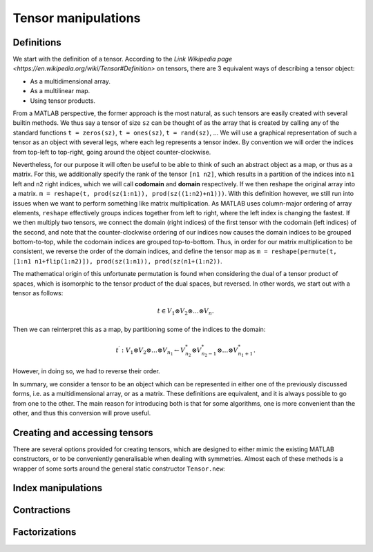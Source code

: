 Tensor manipulations
====================

Definitions
-----------

We start with the definition of a tensor. According to the `Link Wikipedia page <https://en.wikipedia.org/wiki/Tensor#Definition>` on tensors, there are 3 equivalent ways of describing a tensor object:

* As a multidimensional array.
* As a multilinear map.
* Using tensor products.

From a MATLAB perspective, the former approach is the most natural, as such tensors are easily created with several builtin methods. We thus say a tensor of size ``sz`` can be thought of as the array that is created by calling any of the standard functions ``t = zeros(sz)``, ``t = ones(sz)``, ``t = rand(sz)``, ...
We will use a graphical representation of such a tensor as an object with several legs, where each leg represents a tensor index. By convention we will order the indices from top-left to top-right, going around the object counter-clockwise.

Nevertheless, for our purpose it will often be useful to be able to think of such an abstract object as a map, or thus as a matrix.
For this, we additionally specify the rank of the tensor ``[n1 n2]``, which results in a partition of the indices into ``n1`` left and ``n2`` right indices, which we will call **codomain** and **domain** respectively.
If we then reshape the original array into a matrix. ``m = reshape(t, prod(sz(1:n1)), prod(sz((1:n2)+n1)))``.
With this definition however, we still run into issues when we want to perform something like matrix multiplication.
As MATLAB uses column-major ordering of array elements, ``reshape`` effectively groups indices together from left to right, where the left index is changing the fastest.
If we then multiply two tensors, we connect the domain (right indices) of the first tensor with the codomain (left indices) of the second, and note that the counter-clockwise ordering of our indices now causes the domain indices to be grouped bottom-to-top, while the codomain indices are grouped top-to-bottom.
Thus, in order for our matrix multiplication to be consistent, we reverse the order of the domain indices, and define the tensor map as ``m = reshape(permute(t, [1:n1 n1+flip(1:n2)]), prod(sz(1:n1)), prod(sz(n1+(1:n2))``.

The mathematical origin of this unfortunate permutation is found when considering the dual of a tensor product of spaces, which is isomorphic to the tensor product of the dual spaces, but reversed.
In other words, we start out with a tensor as follows:

.. math::
    t \in V_1 \otimes V_2 \otimes \dots \otimes V_n.

Then we can reinterpret this as a map, by partitioning some of the indices to the domain:

.. math::
    t^\prime : V_1 \otimes V_2 \otimes \dots \otimes V_{n_1} \leftarrow V_{n_2}^* \otimes V_{n_2-1}^* \otimes \dots \otimes V_{n_1+1}^*.

However, in doing so, we had to reverse their order. 

In summary, we consider a tensor to be an object which can be represented in either one of the previously discussed forms, i.e. as a multidimensional array, or as a matrix.
These definitions are equivalent, and it is always possible to go from one to the other.
The main reason for introducing both is that for some algorithms, one is more convenient than the other, and thus this conversion will prove useful.

Creating and accessing tensors
------------------------------

There are several options provided for creating tensors, which are designed to either mimic the existing MATLAB constructors, or to be conveniently generalisable when dealing with symmetries. Almost each of these methods is a wrapper of some sorts around the general static constructor ``Tensor.new``:

.. automethod:: src.tensors.Tensor.new
    :noindex:

Index manipulations
-------------------



Contractions 
------------


Factorizations 
--------------
